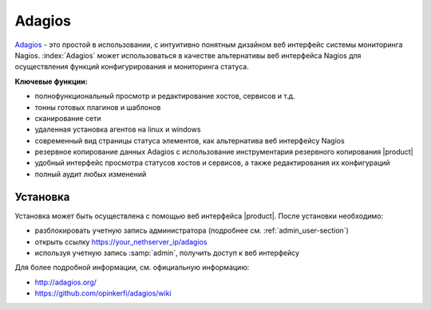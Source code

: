 =======
Adagios
=======

`Adagios <http://adagios.org/>`_ - это простой в использовании, с интуитивно понятным дизайном веб интерфейс системы мониторинга Nagios.
:index:`Adagios` может использоваться в качестве альтернативы веб интерфейса Nagios для осуществления функций конфигурирования и мониторинга статуса.

**Ключевые функции:**

* полнофункциональный просмотр и редактирование хостов, сервисов и т.д.
* тонны готовых плагинов и шаблонов
* сканирование сети
* удаленная установка агентов на linux и windows
* современный вид страницы статуса элементов, как альтернатива веб интерфейсу Nagios
* резервное копирование данных Adagios с использование инструментария резервного копирования |product|
* удобный интерфейс просмотра статусов хостов и сервисов, а также редактирования их конфигураций
* полный аудит любых изменений


Установка
============

Установка может быть осуществлена с помощью веб интерфейса |product|.
После установки необходимо:

* разблокировать учетную запись администратора (подробнее см. :ref:`admin_user-section`)
* открыть ссылку https://your_nethserver_ip/adagios
* используя учетную запись :samp:`admin`, получить доступ к веб интерфейсу

Для более подробной информации, см. официальную информацию:

* http://adagios.org/
* https://github.com/opinkerfi/adagios/wiki

